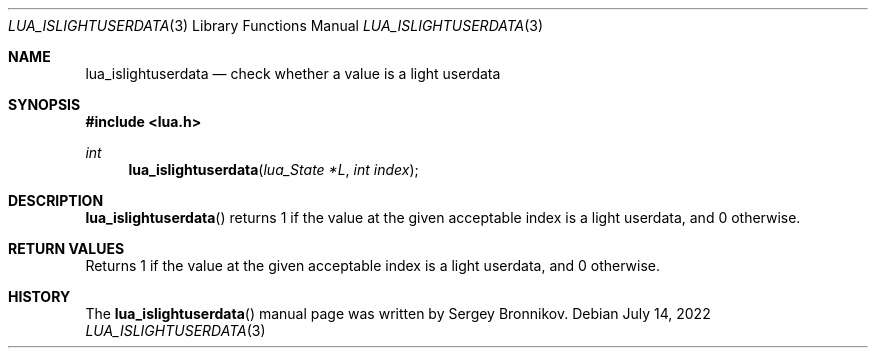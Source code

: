 .Dd $Mdocdate: July 14 2022 $
.Dt LUA_ISLIGHTUSERDATA 3
.Os
.Sh NAME
.Nm lua_islightuserdata
.Nd check whether a value is a light userdata
.Sh SYNOPSIS
.In lua.h
.Ft int
.Fn lua_islightuserdata "lua_State *L" "int index"
.Sh DESCRIPTION
.Fn lua_islightuserdata
returns 1 if the value at the given acceptable index is a light userdata, and 0
otherwise.
.Sh RETURN VALUES
Returns 1 if the value at the given acceptable index is a light userdata, and 0
otherwise.
.Sh HISTORY
The
.Fn lua_islightuserdata
manual page was written by Sergey Bronnikov.

